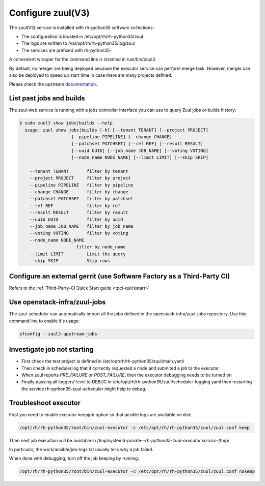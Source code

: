 Configure zuul(V3)
------------------

The zuul(V3) service is installed with rh-python35 software collections:

* The configuration is located in /etc/opt/rh/rh-python35/zuul
* The logs are written to /var/opt/rh/rh-python35/log/zuul
* The services are prefixed with rh-python35-

A convenient wrapper for the command line is installed in /usr/bin/zuul3.

By default, no merger are being deployed because the executor service
can perform merge task. However, merger can also be deployed to speed
up start time in case there are many projects defined.

Please check the upstream documentation_.

.. _documentation: https://docs.openstack.org/infra/zuul/feature/zuulv3/


List past jobs and builds
^^^^^^^^^^^^^^^^^^^^^^^^^

The zuul-web service is running with a jobs controller interface you can use
to query Zuul jobs or builds history:

.. code-block:: bash

  $ sudo zuul3 show jobs|builds --help
    usage: zuul show jobs|builds [-h] [--tenant TENANT] [--project PROJECT]
                      [--pipeline PIPELINE] [--change CHANGE]
                      [--patchset PATCHSET] [--ref REF] [--result RESULT]
                      [--uuid UUID] [--job_name JOB_NAME] [--voting VOTING]
                      [--node_name NODE_NAME] [--limit LIMIT] [--skip SKIP]

      --tenant TENANT       filter by tenant
      --project PROJECT     filter by project
      --pipeline PIPELINE   filter by pipeline
      --change CHANGE       filter by change
      --patchset PATCHSET   filter by patchset
      --ref REF             filter by ref
      --result RESULT       filter by result
      --uuid UUID           filter by uuid
      --job_name JOB_NAME   filter by job_name
      --voting VOTING       filter by voting
      --node_name NODE_NAME
                        filter by node_name
      --limit LIMIT         Limit the query
      --skip SKIP           Skip rows


Configure an external gerrit (use Software Factory as a Third-Party CI)
^^^^^^^^^^^^^^^^^^^^^^^^^^^^^^^^^^^^^^^^^^^^^^^^^^^^^^^^^^^^^^^^^^^^^^^

Refers to the :ref:`Third-Party-CI Quick Start guide <tpci-quickstart>`


Use openstack-infra/zuul-jobs
^^^^^^^^^^^^^^^^^^^^^^^^^^^^^

The zuul-scheduler can automatically import all the jobs defined in
the openstack-infra/zuul-jobs repository. Use this command line to enable
it's usage:

.. code-block:: bash

    sfconfig --zuul3-upstream-jobs


Investigate job not starting
^^^^^^^^^^^^^^^^^^^^^^^^^^^^

* First check the test project is defined in /etc/opt/rh/rh-python35/zuul/main.yaml
* Then check in scheduler.log that it correctly requested a node and submited a
  job to the executor
* When zuul reports *PRE_FAILURE* or *POST_FAILURE*,
  then the executor debugging needs to be turned on
* Finally passing all loggers' level to DEBUG in
  /etc/opt/rh/rh-python35/zuul/scheduler-logging.yaml then restarting the service
  rh-python35-zuul-scheduler might help to debug.


Troubleshoot executor
^^^^^^^^^^^^^^^^^^^^^

First you need to enable executor keepjob option so that ansible logs are available on dist:

.. code-block:: bash

    /opt/rh/rh-python35/root/bin/zuul-executor -c /etc/opt/rh/rh-python35/zuul/zuul.conf keep

Then next job execution will be available in /tmp/systemd-private-*-rh-python35-zuul-executor.service-*/tmp/

In particular, the work/ansible/job-logs.txt usually tells why a job failed.

When done with debugging, turn off the job keeping by running:

.. code-block:: bash

    /opt/rh/rh-python35/root/bin/zuul-executor -c /etc/opt/rh/rh-python35/zuul/zuul.conf nokeep
